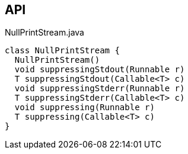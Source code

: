 :Notice: Licensed to the Apache Software Foundation (ASF) under one or more contributor license agreements. See the NOTICE file distributed with this work for additional information regarding copyright ownership. The ASF licenses this file to you under the Apache License, Version 2.0 (the "License"); you may not use this file except in compliance with the License. You may obtain a copy of the License at. http://www.apache.org/licenses/LICENSE-2.0 . Unless required by applicable law or agreed to in writing, software distributed under the License is distributed on an "AS IS" BASIS, WITHOUT WARRANTIES OR  CONDITIONS OF ANY KIND, either express or implied. See the License for the specific language governing permissions and limitations under the License.

== API

[source,java]
.NullPrintStream.java
----
class NullPrintStream {
  NullPrintStream()
  void suppressingStdout(Runnable r)
  T suppressingStdout(Callable<T> c)
  void suppressingStderr(Runnable r)
  T suppressingStderr(Callable<T> c)
  void suppressing(Runnable r)
  T suppressing(Callable<T> c)
}
----

